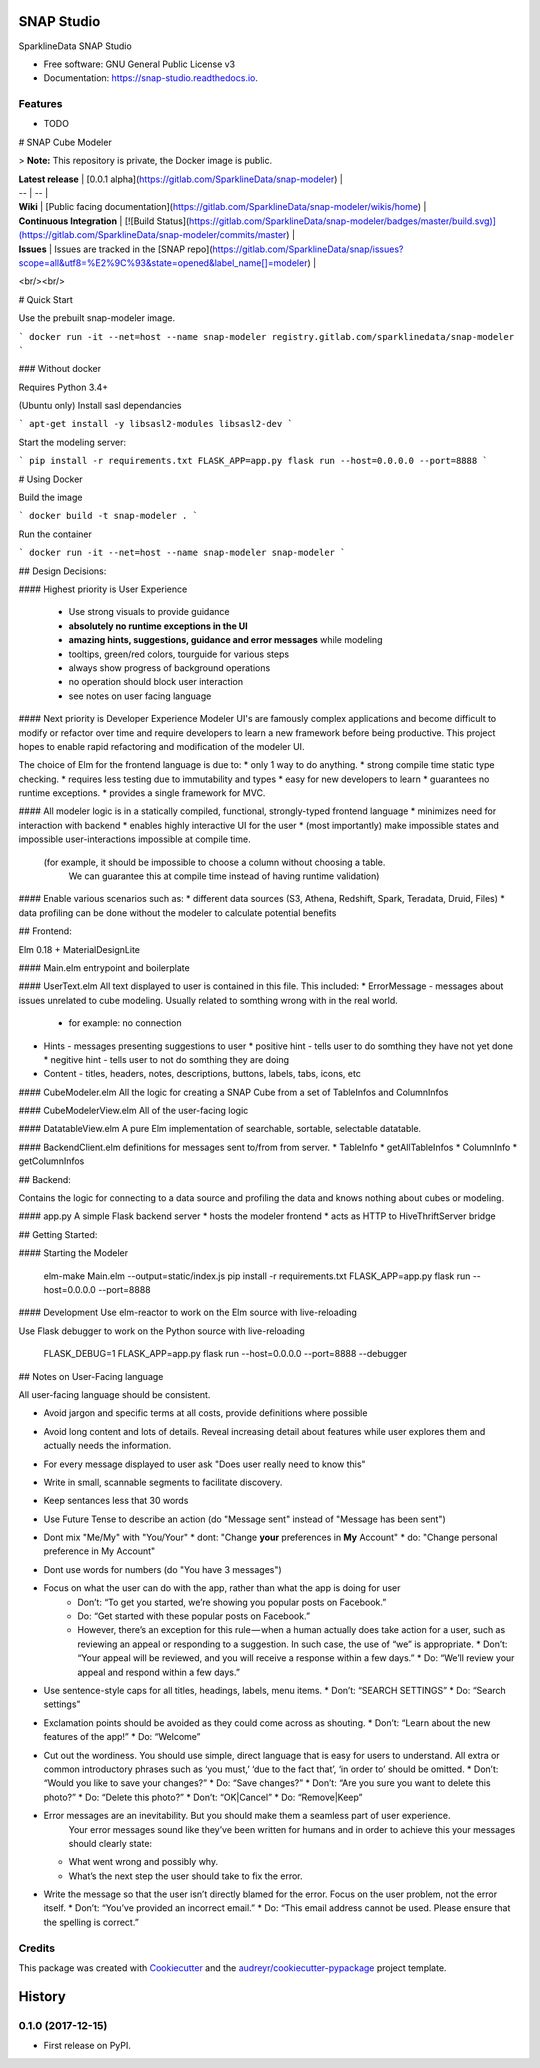 ===========
SNAP Studio
===========


.. image:: https://img.shields.io/pypi/v/snap_studio.svg
        :target: https://pypi.python.org/pypi/snap_studio

.. image:: https://img.shields.io/travis/ali--/snap_studio.svg
        :target: https://travis-ci.org/ali--/snap_studio

.. image:: https://readthedocs.org/projects/snap-studio/badge/?version=latest
        :target: https://snap-studio.readthedocs.io/en/latest/?badge=latest
        :alt: Documentation Status

.. image:: https://pyup.io/repos/github/ali--/snap_studio/shield.svg
     :target: https://pyup.io/repos/github/ali--/snap_studio/
     :alt: Updates


SparklineData SNAP Studio


* Free software: GNU General Public License v3
* Documentation: https://snap-studio.readthedocs.io.


Features
--------

* TODO

# SNAP Cube Modeler

> **Note:** This repository is private, the Docker image is public.

| **Latest release** | [0.0.1 alpha](https://gitlab.com/SparklineData/snap-modeler) | 
| -- | -- |
| **Wiki** | [Public facing documentation](https://gitlab.com/SparklineData/snap-modeler/wikis/home) |
| **Continuous Integration** | [![Build Status](https://gitlab.com/SparklineData/snap-modeler/badges/master/build.svg)](https://gitlab.com/SparklineData/snap-modeler/commits/master) |
| **Issues** | Issues are tracked in the [SNAP repo](https://gitlab.com/SparklineData/snap/issues?scope=all&utf8=%E2%9C%93&state=opened&label_name[]=modeler) |
<br/><br/>

# Quick Start


Use the prebuilt snap-modeler image.

```
docker run -it --net=host --name snap-modeler registry.gitlab.com/sparklinedata/snap-modeler
```

### Without docker 

Requires Python 3.4+

(Ubuntu only) Install sasl dependancies

```
apt-get install -y libsasl2-modules libsasl2-dev
```

Start the modeling server:

```
pip install -r requirements.txt
FLASK_APP=app.py flask run --host=0.0.0.0 --port=8888
```

# Using Docker


Build the image

```
docker build -t snap-modeler .
```

Run the container

```
docker run -it --net=host --name snap-modeler snap-modeler
```

## Design Decisions:

#### Highest priority is User Experience

  * Use strong visuals to provide guidance 
  * **absolutely no runtime exceptions in the UI**
  * **amazing hints, suggestions, guidance and error messages** while modeling
  * tooltips, green/red colors, tourguide for various steps
  * always show progress of background operations
  * no operation should block user interaction
  * see notes on user facing language

#### Next priority is Developer Experience
Modeler UI's are famously complex applications and become difficult to modify
or refactor over time and require developers to learn a new framework before being productive.
This project hopes to enable rapid refactoring and modification of the modeler UI.


The choice of Elm for the frontend language is due to:
* only 1 way to do anything.
* strong compile time static type checking.
* requires less testing due to immutability and types
* easy for new developers to learn
* guarantees no runtime exceptions.
* provides a single framework for MVC.

#### All modeler logic is in a statically compiled, functional, strongly-typed frontend language
* minimizes need for interaction with backend
* enables highly interactive UI for the user
* (most importantly) make impossible states and impossible user-interactions impossible at compile time.
  (for example, it should be impossible to choose a column without choosing a table.
   We can guarantee this at compile time instead of having runtime validation)

#### Enable various scenarios such as:
* different data sources (S3, Athena, Redshift, Spark, Teradata, Druid, Files)
* data profiling can be done without the modeler to calculate potential benefits


## Frontend:

Elm 0.18 + MaterialDesignLite

#### Main.elm 
entrypoint and boilerplate

#### UserText.elm
All text displayed to user is contained in this file.  This included:
* ErrorMessage - messages about issues unrelated to cube modeling. Usually related to somthing wrong with in the real world.
  * for example: no connection
* Hints - messages presenting suggestions to user
  * positive hint - tells user to do somthing they have not yet done
  * negitive hint - tells user to not do somthing they are doing
* Content - titles, headers, notes, descriptions, buttons, labels, tabs, icons, etc 

#### CubeModeler.elm
All the logic for creating a SNAP Cube from a set of TableInfos and ColumnInfos

#### CubeModelerView.elm
All of the user-facing logic

#### DatatableView.elm
A pure Elm implementation of searchable, sortable, selectable datatable.

#### BackendClient.elm 
definitions for messages sent to/from from server.
* TableInfo
* getAllTableInfos
* ColumnInfo
* getColumnInfos

## Backend:

Contains the logic for connecting to a data source and profiling
the data and knows nothing about cubes or modeling.

#### app.py
A simple Flask backend server
* hosts the modeler frontend
* acts as HTTP to HiveThriftServer bridge

## Getting Started:

#### Starting the Modeler

    elm-make Main.elm --output=static/index.js
    pip install -r requirements.txt
    FLASK_APP=app.py flask run --host=0.0.0.0 --port=8888

#### Development
Use elm-reactor to work on the Elm source with live-reloading

Use Flask debugger to work on the Python source with live-reloading

    FLASK_DEBUG=1 FLASK_APP=app.py flask run --host=0.0.0.0 --port=8888 --debugger


## Notes on User-Facing language

All user-facing language should be consistent.

* Avoid jargon and specific terms at all costs, provide definitions where possible
* Avoid long content and lots of details.  Reveal increasing detail about features while user explores them and actually needs the information.
* For every message displayed to user ask "Does user really need to know this"
* Write in small, scannable segments to facilitate discovery.
* Keep sentances less that 30 words
* Use Future Tense to describe an action (do "Message sent" instead of "Message has been sent")
* Dont mix "Me/My" with "You/Your"
  * dont: "Change **your** preferences in **My** Account"
  * do: "Change personal preference in My Account"
* Dont use words for numbers (do "You have 3 messages")
* Focus on what the user can do with the app, rather than what the app is doing for user
   * Don’t: “To get you started, we’re showing you popular posts on Facebook.”
   * Do: “Get started with these popular posts on Facebook.”
   * However, there’s an exception for this rule — when a human actually does take action for a user, such as reviewing an appeal or responding to a suggestion. In such case, the use of “we” is appropriate.
     * Don’t: “Your appeal will be reviewed, and you will receive a response within a few days.”
     * Do: “We’ll review your appeal and respond within a few days.”
* Use sentence-style caps for all titles, headings, labels, menu items.
  * Don’t: “SEARCH SETTINGS”
  * Do: “Search settings”
* Exclamation points should be avoided as they could come across as shouting.
  * Don’t: “Learn about the new features of the app!”
  * Do: “Welcome”
* Cut out the wordiness. You should use simple, direct language that is easy for users to understand. All extra or common introductory phrases such as ‘you must,’ ‘due to the fact that’, ‘in order to’ should be omitted.
  * Don’t: “Would you like to save your changes?”
  * Do: “Save changes?”
  * Don’t: “Are you sure you want to delete this photo?”
  * Do: “Delete this photo?”
  * Don’t: “OK|Cancel” 
  * Do: “Remove|Keep”
* Error messages are an inevitability. But you should make them a seamless part of user experience.
   Your error messages sound like they’ve been written for humans and in order to achieve this your messages should clearly state:
  * What went wrong and possibly why.
  * What’s the next step the user should take to fix the error.
* Write the message so that the user isn’t directly blamed for the error. Focus on the user problem, not the error itself.
  * Don’t: “You’ve provided an incorrect email.”
  * Do: “This email address cannot be used. Please ensure that the spelling is correct.”  


Credits
---------

This package was created with Cookiecutter_ and the `audreyr/cookiecutter-pypackage`_ project template.

.. _Cookiecutter: https://github.com/audreyr/cookiecutter
.. _`audreyr/cookiecutter-pypackage`: https://github.com/audreyr/cookiecutter-pypackage



=======
History
=======

0.1.0 (2017-12-15)
------------------

* First release on PyPI.


